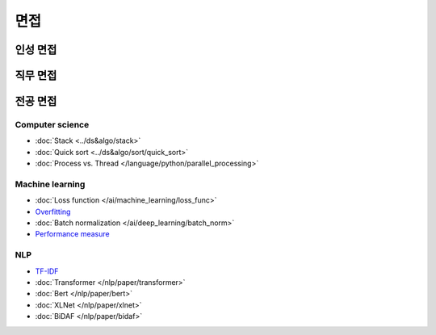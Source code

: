 ====
면접
====

인성 면접
========

직무 면접
========

전공 면접
========

Computer science
*****************

* :doc:`Stack <../ds&algo/stack>`
* :doc:`Quick sort <../ds&algo/sort/quick_sort>`
* :doc:`Process vs. Thread </language/python/parallel_processing>`


Machine learning
*****************

* :doc:`Loss function </ai/machine_learning/loss_func>`
* `Overfitting <../ai/machine_learning/regularization.html#the-problem-of-overfitting>`_
* :doc:`Batch normalization </ai/deep_learning/batch_norm>`
* `Performance measure <https://oeiw.blogspot.com/2017/11/performance-measures.html>`_

NLP
****

* `TF-IDF <../nlp/text_classification.html#tf-idf>`_
* :doc:`Transformer </nlp/paper/transformer>`
* :doc:`Bert </nlp/paper/bert>`
* :doc:`XLNet </nlp/paper/xlnet>`
* :doc:`BiDAF </nlp/paper/bidaf>`
